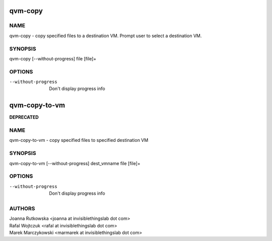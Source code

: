 ==============
qvm-copy
==============

NAME
====
qvm-copy - copy specified files to a destination VM. Prompt user to select a destination VM.

SYNOPSIS
========
| qvm-copy [--without-progress] file [file]+

OPTIONS
=======
--without-progress
    Don't display progress info


==============
qvm-copy-to-vm
==============
**DEPRECATED**

NAME
====
qvm-copy-to-vm - copy specified files to specified destination VM

SYNOPSIS
========
| qvm-copy-to-vm [--without-progress] dest_vmname file [file]+

OPTIONS
=======
--without-progress
    Don't display progress info


AUTHORS
=======
| Joanna Rutkowska <joanna at invisiblethingslab dot com>
| Rafal Wojtczuk <rafal at invisiblethingslab dot com>
| Marek Marczykowski <marmarek at invisiblethingslab dot com>
